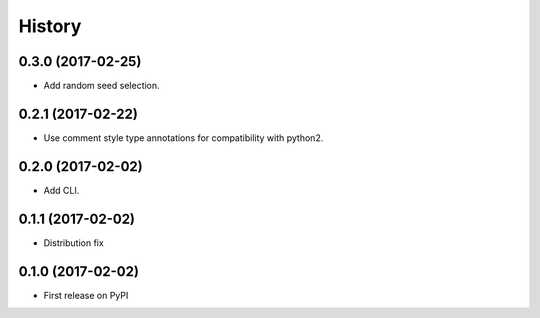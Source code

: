=======
History
=======


0.3.0 (2017-02-25)
------------------

* Add random seed selection.

0.2.1 (2017-02-22)
------------------

* Use comment style type annotations for compatibility with python2.

0.2.0 (2017-02-02)
------------------

* Add CLI.

0.1.1 (2017-02-02)
------------------

* Distribution fix

0.1.0 (2017-02-02)
------------------

* First release on PyPI
